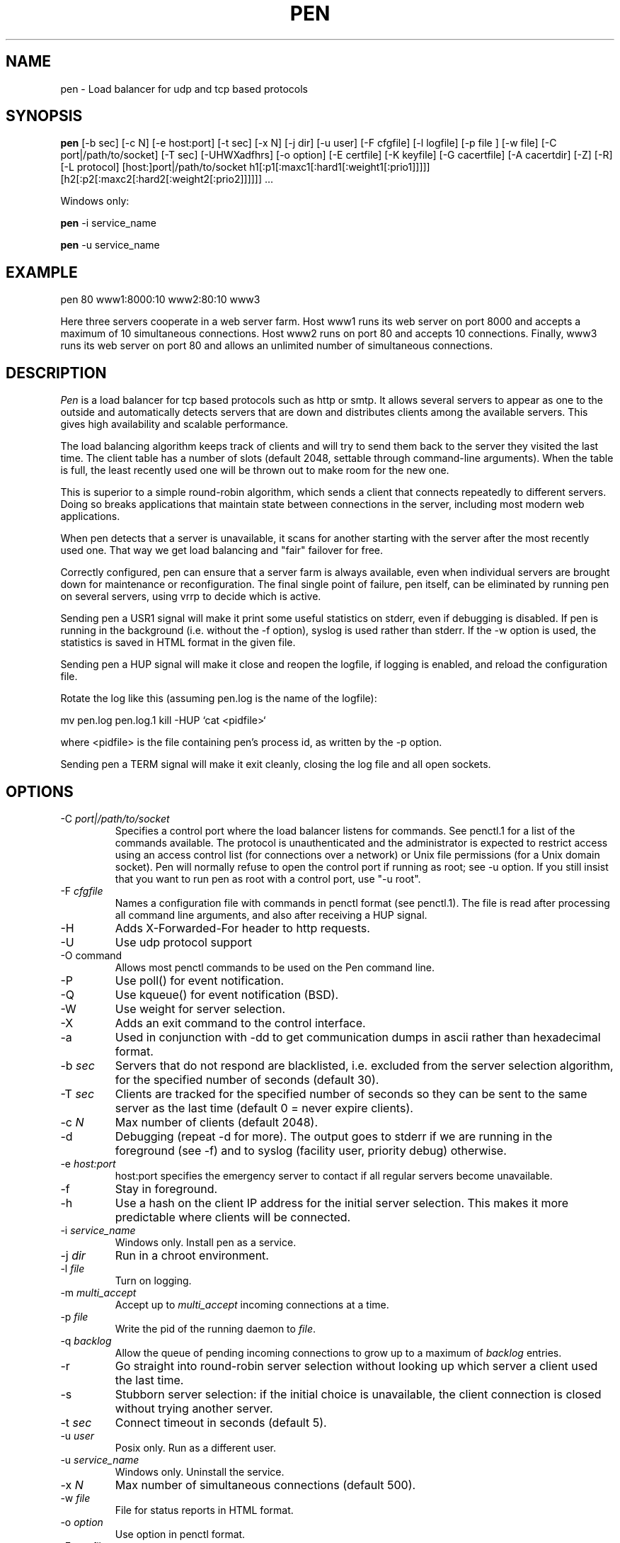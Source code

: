 .TH PEN 1 LOCAL

.SH NAME
pen - Load balancer for udp and tcp based protocols

.SH SYNOPSIS
.B pen
.na
[-b sec] [-c N] [-e host:port] [-t sec] [-x N] [-j dir] [-u user] [-F cfgfile] [-l logfile] [-p file ] [-w file] [-C port|/path/to/socket] [-T sec] [-UHWXadfhrs] [-o option] [-E certfile] [-K keyfile] [-G cacertfile] [-A cacertdir] [-Z] [-R] [-L protocol] [host:]port|/path/to/socket h1[:p1[:maxc1[:hard1[:weight1[:prio1]]]]] [h2[:p2[:maxc2[:hard2[:weight2[:prio2]]]]]] ...
.ad

Windows only:

.B pen
-i service_name

.B pen
-u service_name

.SH EXAMPLE
pen 80 www1:8000:10 www2:80:10 www3

Here three servers cooperate in a web server farm. Host www1 runs its
web server on port 8000 and accepts a maximum of 10 simultaneous connections.
Host www2 runs on port 80 and accepts 10 connections. Finally, www3 runs
its web server on port 80 and allows an unlimited number of simultaneous
connections.

.SH DESCRIPTION
.I Pen
is a load balancer for tcp based protocols such as
http or smtp. It allows several servers to appear as one to the
outside and automatically detects servers that are down and distributes
clients among the available servers. This gives high availability and
scalable performance.

The load balancing algorithm keeps track of clients and will try to
send them back to the server they visited the last time. The client
table has a number of slots (default 2048, settable through command-line
arguments). When the table is full, the least recently used one will
be thrown out to make room for the new one.

This is superior to a simple round-robin algorithm, which sends a client
that connects repeatedly to different servers. Doing so breaks
applications that maintain state between connections in the server,
including most modern web applications.

When pen detects that a server is unavailable, it scans for another
starting with the server after the most recently used one. That way
we get load balancing and "fair" failover for free.

Correctly configured, pen can ensure that a server farm is always
available, even when individual servers are brought down for maintenance
or reconfiguration. The final single point of failure, pen itself,
can be eliminated by running pen on several servers, using vrrp to
decide which is active.

Sending pen a USR1 signal will make it print some useful statistics on stderr,
even if debugging is disabled. If pen is running in the background (i.e.
without the -f option), syslog is used rather than stderr. If the
-w option is used, the statistics is saved in HTML format in the
given file.

Sending pen a HUP signal will make it close and reopen the logfile,
if logging is enabled, and reload the configuration file.

Rotate the log like this (assuming pen.log
is the name of the logfile):

mv pen.log pen.log.1
kill -HUP `cat <pidfile>`

where <pidfile> is the file containing pen's process id, as written by the -p option.

Sending pen a TERM signal will make it exit cleanly, closing the
log file and all open sockets.

.SH OPTIONS
.TP
-C \fIport|/path/to/socket\fR
Specifies a control port where the load balancer listens for commands. See penctl.1 for a list of the commands available. The protocol is unauthenticated and the administrator is expected to restrict access using an access control list (for connections over a network) or Unix file permissions (for a Unix domain socket). Pen will normally refuse to open the control port if running as root; see -u option. If you still insist that you want to run pen as root with a control port, use "-u root".
.TP
-F \fIcfgfile\fR
Names a configuration file with commands in penctl format (see penctl.1). The file is read after processing all command line arguments, and also after receiving a HUP signal.
.TP
-H
Adds X-Forwarded-For header to http requests.
.TP
-U
Use udp protocol support
.TP
-O command
Allows most penctl commands to be used on the Pen command line.
.TP
-P
Use poll() for event notification.
.TP
-Q
Use kqueue() for event notification (BSD).
.TP
-W
Use weight for server selection.
.TP
-X
Adds an exit command to the control interface.
.TP
-a
Used in conjunction with -dd to get communication dumps in ascii
rather than hexadecimal format.
.TP
-b \fIsec\fR
Servers that do not respond are blacklisted, i.e. excluded from the
server selection algorithm, for the specified number of seconds (default 30).
.TP
-T \fIsec\fR
Clients are tracked for the specified number of seconds so they can be sent to the same server as the last time (default 0 = never expire clients).
.TP
-c \fIN\fR
Max number of clients (default 2048).
.TP
-d
Debugging (repeat -d for more). The output goes to stderr if we are running
in the foreground (see -f) and to syslog (facility user, priority
debug) otherwise.
.TP
-e \fIhost:port\fR
host:port specifies the emergency server to contact if all regular 
servers become unavailable.
.TP
-f
Stay in foreground.
.TP
-h
Use a hash on the client IP address for the initial server selection.
This makes it more predictable where clients will be connected.
.TP
-i \fIservice_name\fR
Windows only. Install pen as a service.
.TP
-j \fIdir\fR
Run in a chroot environment.
.TP
-l \fIfile\fR
Turn on logging.
.TP
-m \fImulti_accept\fR
Accept up to \fImulti_accept\fR incoming connections at a time.
.TP
-p \fIfile\fR
Write the pid of the running daemon to \fIfile\fR.
.TP
-q \fIbacklog\fR
Allow the queue of pending incoming connections to grow up to a maximum of \fIbacklog\fR entries.
.TP
-r
Go straight into round-robin server selection without looking up
which server a client used the last time.
.TP
-s
Stubborn server selection: if the initial choice is unavailable, the
client connection is closed without trying another server.
.TP
-t \fIsec\fR
Connect timeout in seconds (default 5).
.TP
-u \fIuser\fR
Posix only. Run as a different user.
.TP
-u \fIservice_name\fR
Windows only. Uninstall the service.
.TP
-x \fIN\fR
Max number of simultaneous connections (default 500).
.TP
-w \fIfile\fR
File for status reports in HTML format.
.TP
-o \fIoption\fR
Use option in penctl format.
.TP
-E \fIcertfile\fR
Use the given certificate in PEM format.
.TP
-K \fIkeyfile\fR
Use the given key in PEM format (may be contained in cert).
.TP
-G \fIcacertfile\fR
File containing the CA's certificate.
.TP
-A \fIcacertdir\fR
Directory containing CA certificates in hashed format.
.TP
-Z
Use SSL compatibility mode.
.TP
-R
Require valid peer certificate.
.TP
-L \fIprotocol\fR
ssl23 (default), ssl3 or tls1.
.TP
[host:]port OR /path/to/socket
The local address and port pen listens to. By default pen listens to
all local addresses. Pen can also use a Unix domain socket as the local
listening address.
.TP
h1:p1:soft:hard:weight:prio
The address, port and maximum number of simultaneous connections for
a remote server. By default, the port is the same as the local port,
and the soft limit on the number of connections is unlimited. The hard
limit is used for clients which have accessed the server before.
The weight and prio are used for the weight- and priority-based
server selection algorithms.

.SH LIMITATIONS
Pen runs in a single process, and opens two sockets for each connection.
Depending on kernel configuration, pen can run out of file descriptors.

SSL support is available if pen was built with the --with-ssl option.

GeoIP support is available if pen was built with the --with-geoip option.

.SH SEE ALSO
penctl(1), dwatch(1), mergelogs(1), webresolve(1)

.SH AUTHOR
Copyright (C) 2001-2015 Ulric Eriksson, <ulric@siag.nu>.

.SH ACKNOWLEDGEMENTS
In part inspired by balance by Thomas Obermair.
